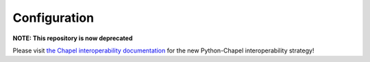 Configuration
~~~~~~~~~~~~~

**NOTE: This repository is now deprecated**

Please visit `the Chapel interoperability documentation <https://chapel-lang.org/docs/technotes/libraries.html#using-your-library-in-python>`_ for the new Python-Chapel interoperability strategy!
